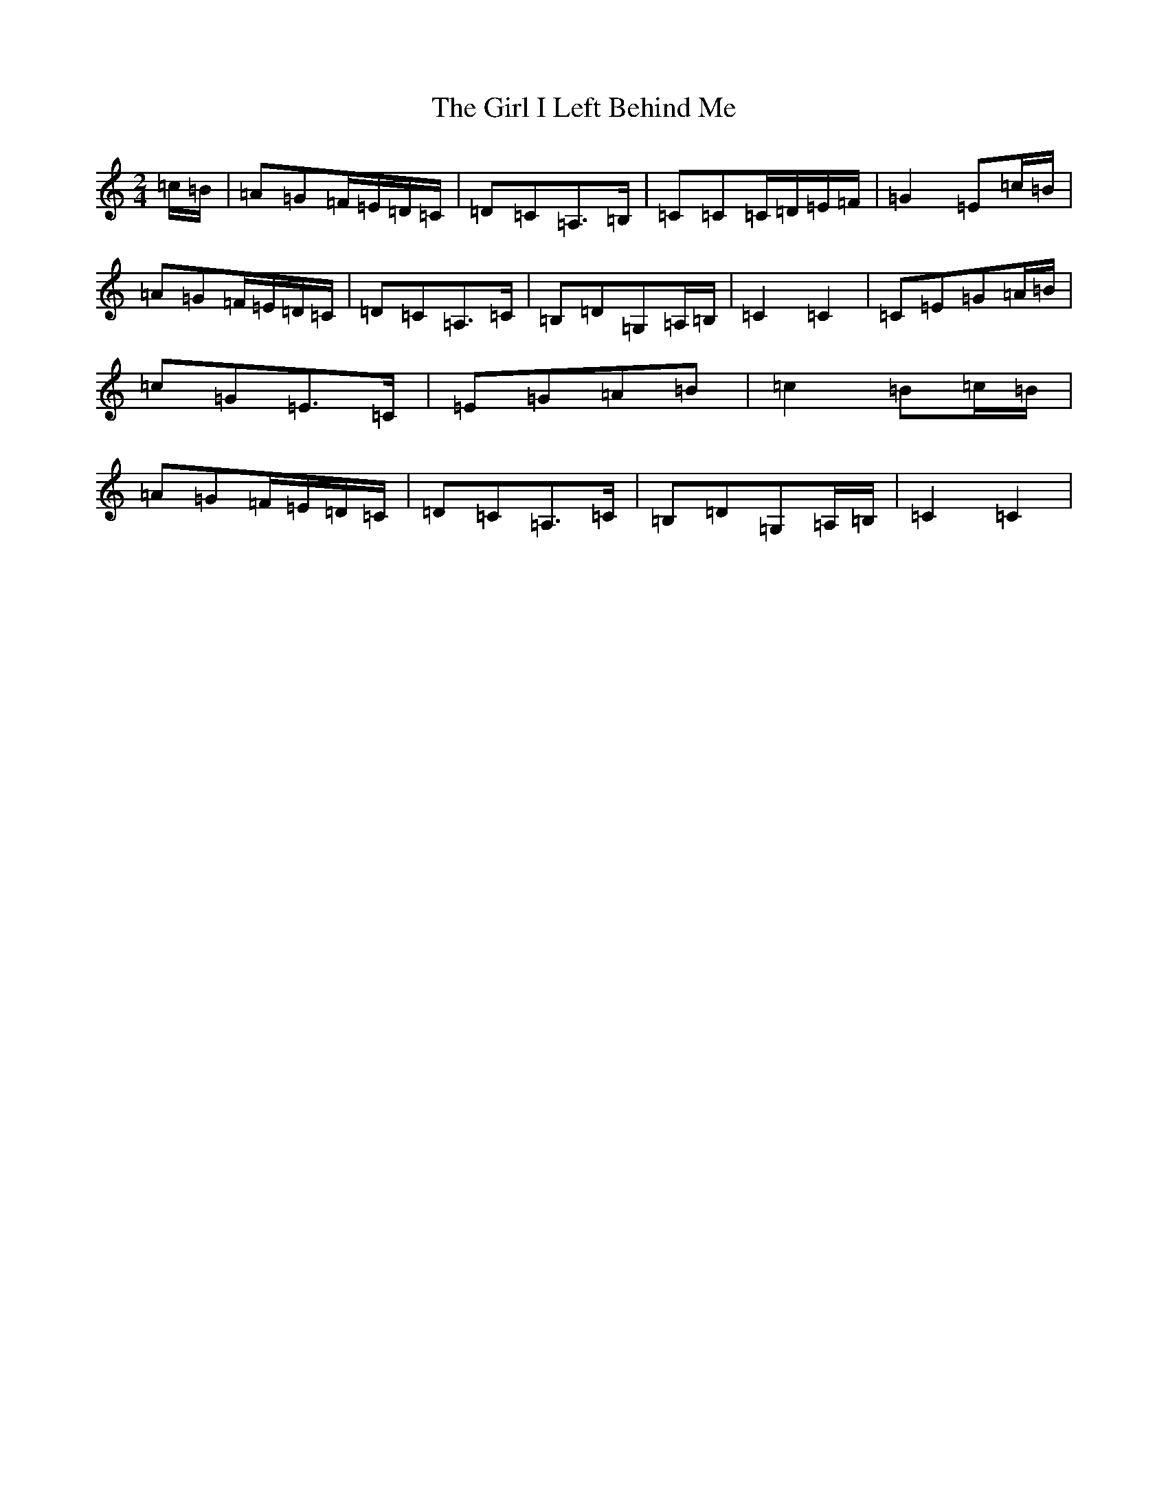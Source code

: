 X: 7959
T: Girl I Left Behind Me, The
S: https://thesession.org/tunes/5418#setting17580
R: polka
M:2/4
L:1/8
K: C Major
=c/2=B/2|=A=G=F/2=E/2=D/2=C/2|=D=C=A,>=B,|=C=C=C/2=D/2=E/2=F/2|=G2=E=c/2=B/2|=A=G=F/2=E/2=D/2=C/2|=D=C=A,>=C|=B,=D=G,=A,/2=B,/2|=C2=C2|=C=E=G=A/2=B/2|=c=G=E>=C|=E=G=A=B|=c2=B=c/2=B/2|=A=G=F/2=E/2=D/2=C/2|=D=C=A,>=C|=B,=D=G,=A,/2=B,/2|=C2=C2|